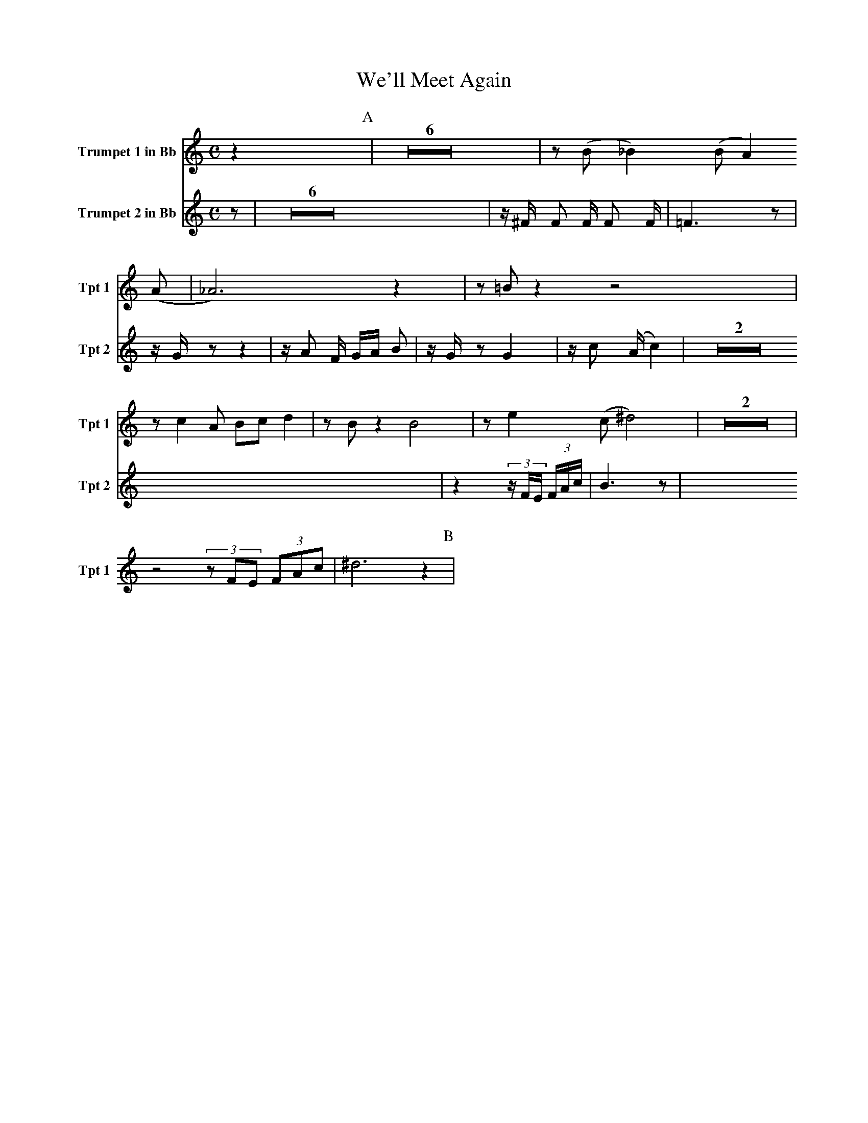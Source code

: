 X:1
T:We'll Meet Again
M:C
K:C
L:1/4
V:1 name="Trumpet 1 in Bb" snm="Tpt 1"
z [P:A] | Z6 | z/ (B/ _B) (B/ A) (A/ | _A3) z | z/ =B/ z z2 |
z/ c A/ B/c/ d | z/ B/ z B2 | z/ e (c/ ^d2) | Z2 |
z2 (3z/F/E/ (3F/A/c/ | ^d3 z [P:B] |
V:2 name="Trumpet 2 in Bb" snm="Tpt 2"
z [P:A] | Z6 | z/ ^F/ F F/ F F/ | =F3 z | z/ G/ z z2 |
z/ A F/ G/A/ B | z/ G/ z G2 | z/ c (A/ c2) | Z2 |
z2 (3z/F/E/ (3F/A/c/ | B3 z [P:B] |
